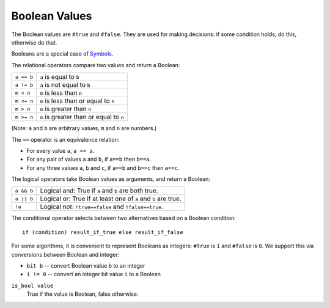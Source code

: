 Boolean Values
--------------
The Boolean values are ``#true`` and ``#false``.
They are used for making decisions:
if some condition holds, do this, otherwise do that.

Booleans are a special case of `Symbols`_.

.. _`Symbols`: Variant.rst

The relational operators compare two values and return a Boolean:

==============     ============================================
``a == b``         ``a`` is equal to ``b``
``a != b``         ``a`` is not equal to ``b``
``m < n``          ``m`` is less than ``n``
``m <= n``         ``m`` is less than or equal to ``n``
``m > n``          ``m`` is greater than ``n``
``m >= n``         ``m`` is greater than or equal to ``n``
==============     ============================================

(Note: ``a`` and ``b`` are arbitrary values, ``m`` and ``n`` are numbers.)

The ``==`` operator is an equivalence relation:

* For every value ``a``, ``a == a``.
* For any pair of values ``a`` and ``b``, if ``a==b`` then ``b==a``.
* For any three values ``a``, ``b`` and ``c``, if ``a==b`` and ``b==c`` then ``a==c``.

The logical operators take Boolean values as arguments, and return a Boolean:

==========   =============================================================
``a && b``   Logical and: True if ``a`` and ``b`` are both true.
``a || b``   Logical or: True if at least one of ``a`` and ``b`` are true.
``!a``       Logical not: ``!true==false`` and ``!false==true``.
==========   =============================================================

The conditional operator selects between two alternatives based on a Boolean condition::

  if (condition) result_if_true else result_if_false

For some algorithms, it is convenient to represent Booleans as integers:
``#true`` is ``1`` and ``#false`` is ``0``. We support this via conversions
between Boolean and integer:

* ``bit b`` -- convert Boolean value ``b`` to an integer
* ``i != 0`` -- convert an integer bit value ``i`` to a Boolean

``is_bool value``
  True if the value is Boolean, false otherwise.
